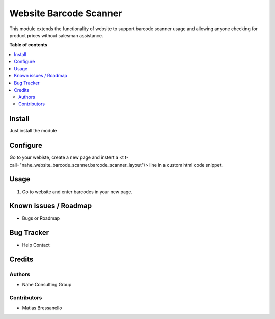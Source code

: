 ===========
Website Barcode Scanner
===========

.. |badge1| image:: https://img.shields.io/badge/maturity-Stable-brightgreen
    :target: https://odoo-community.org/page/development-status
    :alt: Stable
.. |badge2| image:: https://img.shields.io/badge/licence-AGPL--3-blue.png
    :target: http://www.gnu.org/licenses/agpl-3.0-standalone.html
    :alt: License: AGPL-3
.. |badge3| image:: https://nahe.com.ar/web/image/website/1/logo/N%C3%A4he%20Consulting%20Group?unique=246650d
    :target: https://github.com/nahe-consulting-group
    :alt: nahe-consulting-group

|badge1| |badge2| |badge3|

This module extends the functionality of website to support barcode scanner usage and allowing anyone checking for product prices without salesman assistance.

**Table of contents**

.. contents::
   :local:


Install
=======

Just install the module


Configure
=========

Go to your webiste, create a new page and instert a <t t-call="nahe_website_barcode_scanner.barcode_scanner_layout"/>  line in a custom html code snippet. 

Usage
=====

1. Go to website and enter barcodes in your new page.

Known issues / Roadmap
======================

* Bugs or Roadmap

Bug Tracker
===========

* Help Contact

Credits
=======

Authors
~~~~~~~

* Nahe Consulting Group

Contributors
~~~~~~~~~~~~

* Matias Bressanello
